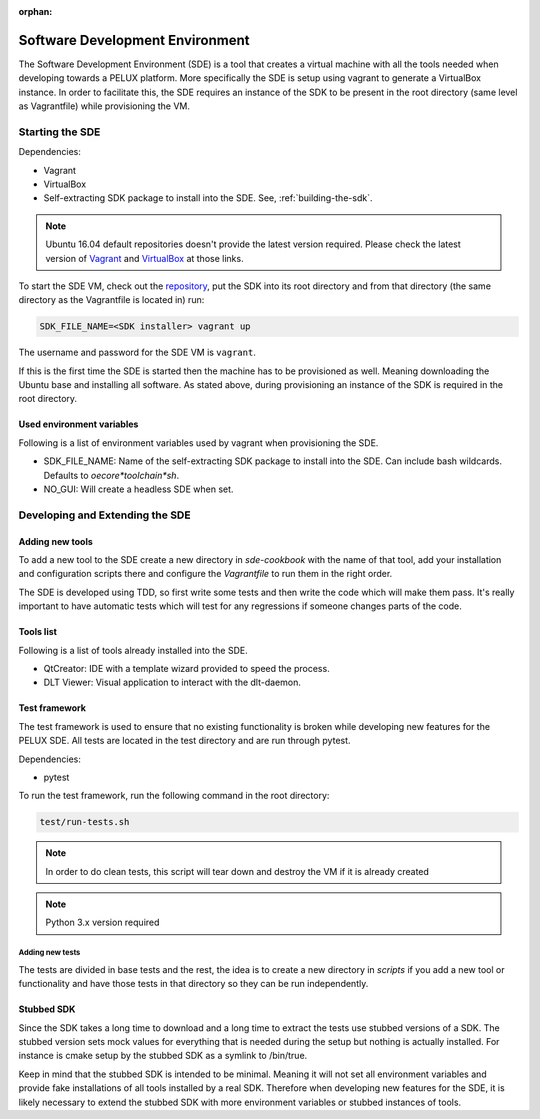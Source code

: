:orphan:

Software Development Environment
********************************

The Software Development Environment (SDE) is a tool that creates a virtual
machine with all the tools needed when developing towards a PELUX platform.
More specifically the SDE is setup using vagrant to generate a VirtualBox
instance. In order to facilitate this, the SDE requires an instance of
the SDK to be present in the root directory (same level as Vagrantfile) while
provisioning the VM.

Starting the SDE
----------------
Dependencies:

* Vagrant
* VirtualBox
* Self-extracting SDK package to install into the SDE. See, :ref:`building-the-sdk`.

.. note:: Ubuntu 16.04 default repositories doesn't provide the latest version
   required. Please check the latest version of `Vagrant`_ and `VirtualBox`_ at those links.

.. _`Vagrant`: https://www.vagrantup.com/downloads.html

.. _`VirtualBox`: https://www.virtualbox.org/wiki/Linux_Downloads

To start the SDE VM, check out the `repository <https://github.com/Pelagicore/pelux-sde>`_, put the SDK into its root
directory and from that directory (the same directory as the Vagrantfile is
located in) run:

.. code-block:: bash

    SDK_FILE_NAME=<SDK installer> vagrant up

The username and password for the SDE VM is ``vagrant``.

If this is the first time the SDE is started then the machine has
to be provisioned as well. Meaning downloading the Ubuntu base and installing
all software. As stated above, during provisioning an instance of the SDK is
required in the root directory.

Used environment variables
^^^^^^^^^^^^^^^^^^^^^^^^^^
Following is a list of environment variables used by vagrant when provisioning
the SDE.

* SDK_FILE_NAME: Name of the self-extracting SDK package to install into the
  SDE. Can include bash wildcards. Defaults to `oecore*toolchain*sh`.
* NO_GUI: Will create a headless SDE when set.

Developing and Extending the SDE
--------------------------------

Adding new tools
^^^^^^^^^^^^^^^^

To add a new tool to the SDE create a new directory in `sde-cookbook` with
the name of that tool, add your installation and configuration scripts there
and configure the `Vagrantfile` to run them in the right order.

The SDE is developed using TDD, so first write some tests and then write
the code which will make them pass. It's really important to have automatic
tests which will test for any regressions if someone changes parts of the
code.

Tools list
^^^^^^^^^^
Following is a list of tools already installed into the SDE.

* QtCreator: IDE with a template wizard provided to speed the process. 
* DLT Viewer: Visual application to interact with the dlt-daemon.

Test framework
^^^^^^^^^^^^^^
The test framework is used to ensure that no existing functionality is broken
while developing new features for the PELUX SDE. All tests are located in the
test directory and are run through pytest.

Dependencies:

* pytest

To run the test framework, run the following command in the root directory:

.. code-block:: bash

    test/run-tests.sh

.. note:: In order to do clean tests, this script will tear down and destroy
   the VM if it is already created

.. note:: Python 3.x version required

Adding new tests
================

The tests are divided in base tests and the rest, the idea is to create a
new directory in `scripts` if you add a new tool or functionality and have
those tests in that directory so they can be run independently.

Stubbed SDK
^^^^^^^^^^^
Since the SDK takes a long time to download and a long time to extract the
tests use stubbed versions of a SDK. The stubbed version sets mock values for
everything that is needed during the setup but nothing is actually installed.
For instance is cmake setup by the stubbed SDK as a symlink to /bin/true.

Keep in mind that the stubbed SDK is intended to be minimal. Meaning it will
not set all environment variables and provide fake installations of all tools
installed by a real SDK. Therefore when developing new features for the SDE,
it is likely necessary to extend the stubbed SDK with more environment
variables or stubbed instances of tools.
